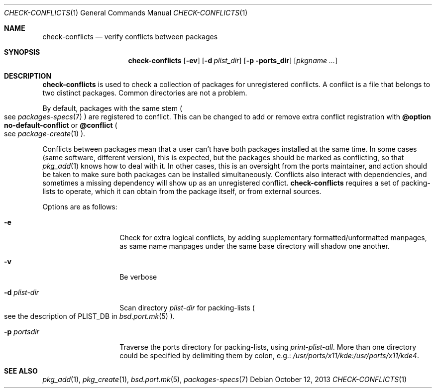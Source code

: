 .\"	$OpenBSD: check-conflicts.1,v 1.5 2013/10/12 10:19:20 espie Exp $
.\"
.\" Copyright (c) 2010 Marc Espie <espie@openbsd.org>
.\"
.\" Permission to use, copy, modify, and distribute this software for any
.\" purpose with or without fee is hereby granted, provided that the above
.\" copyright notice and this permission notice appear in all copies.
.\"
.\" THE SOFTWARE IS PROVIDED "AS IS" AND THE AUTHOR DISCLAIMS ALL WARRANTIES
.\" WITH REGARD TO THIS SOFTWARE INCLUDING ALL IMPLIED WARRANTIES OF
.\" MERCHANTABILITY AND FITNESS. IN NO EVENT SHALL THE AUTHOR BE LIABLE FOR
.\" ANY SPECIAL, DIRECT, INDIRECT, OR CONSEQUENTIAL DAMAGES OR ANY DAMAGES
.\" WHATSOEVER RESULTING FROM LOSS OF USE, DATA OR PROFITS, WHETHER IN AN
.\" ACTION OF CONTRACT, NEGLIGENCE OR OTHER TORTIOUS ACTION, ARISING OUT OF
.\" OR IN CONNECTION WITH THE USE OR PERFORMANCE OF THIS SOFTWARE.
.\"
.Dd $Mdocdate: October 12 2013 $
.Dt CHECK-CONFLICTS 1
.Os
.Sh NAME
.Nm check-conflicts
.Nd verify conflicts between packages
.Sh SYNOPSIS
.Nm check-conflicts
.Op Fl ev
.Op Fl d Ar plist_dir
.Op Fl p ports_dir
.Op Ar pkgname ...
.Sh DESCRIPTION
.Nm
is used to check a collection of packages for unregistered conflicts.
A conflict is a file that belongs to two distinct packages.
Common directories are not a problem.
.Pp
By default, packages with the same stem
.Po
see
.Xr packages-specs 7
.Pc
are registered to conflict.
This can be changed to add or remove extra conflict registration with
.Cm @option no-default-conflict
or
.Cm @conflict
.Po
see
.Xr package-create 1
.Pc .
.Pp
Conflicts between packages mean that a user can't have both packages installed
at the same time.
In some cases (same software, different version), this is expected, but
the packages should be marked as conflicting, so that
.Xr pkg_add 1
knows how to deal with it.
In other cases, this is an oversight from the ports maintainer, and action
should be taken to make sure both packages can be installed simultaneously.
Conflicts also interact with dependencies, and sometimes a missing dependency
will show up as an unregistered conflict.
.Nm
requires a set of packing-lists to operate, which it can obtain from the
package itself, or from external sources.
.Pp
Options are as follows:
.Bl -tag -width packing-list
.It Fl e
Check for extra logical conflicts, by adding supplementary
formatted/unformatted manpages, as same name manpages under the
same base directory will shadow one another.
.It Fl v
Be verbose
.It Fl d Ar plist-dir
Scan directory
.Ar plist-dir
for packing-lists
.Po
see the description of
.Ev PLIST_DB
in
.Xr bsd.port.mk 5
.Pc .
.It Fl p Ar portsdir
Traverse the ports directory for packing-lists, using
.Ar print-plist-all .
More than one directory could be specified by delimiting them by colon,
e.g.:
.Pa /usr/ports/x11/kde:/usr/ports/x11/kde4 .
.El
.Sh SEE ALSO
.Xr pkg_add 1 ,
.Xr pkg_create 1 ,
.Xr bsd.port.mk 5 ,
.Xr packages-specs 7
